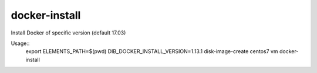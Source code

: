 ==============
docker-install
==============

Install Docker of specific version (default 17.03)

Usage::
	export ELEMENTS_PATH=$(pwd)
	DIB_DOCKER_INSTALL_VERSION=1.13.1 disk-image-create centos7 vm docker-install

